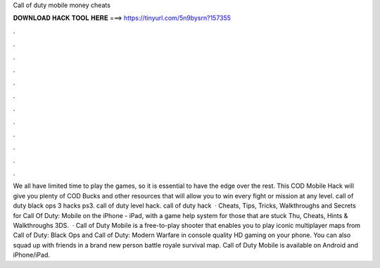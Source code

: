 Call of duty mobile money cheats

𝐃𝐎𝐖𝐍𝐋𝐎𝐀𝐃 𝐇𝐀𝐂𝐊 𝐓𝐎𝐎𝐋 𝐇𝐄𝐑𝐄 ===> https://tinyurl.com/5n9bysrn?157355

.

.

.

.

.

.

.

.

.

.

.

.

We all have limited time to play the games, so it is essential to have the edge over the rest. This COD Mobile Hack will give you plenty of COD Bucks and other resources that will allow you to win every fight or mission at any level. call of duty black ops 3 hacks ps3. call of duty level hack. call of duty hack   · Cheats, Tips, Tricks, Walkthroughs and Secrets for Call Of Duty: Mobile on the iPhone - iPad, with a game help system for those that are stuck Thu, Cheats, Hints & Walkthroughs 3DS.  · Call of Duty Mobile is a free-to-play shooter that enables you to play iconic multiplayer maps from Call of Duty: Black Ops and Call of Duty: Modern Warfare in console quality HD gaming on your phone. You can also squad up with friends in a brand new person battle royale survival map. Call of Duty Mobile is available on Android and iPhone/iPad.